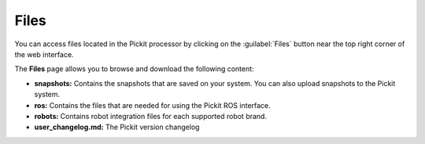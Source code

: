 .. _Files:

Files
=====

You can access files located in the Pickit processor by clicking on the :guilabel:`Files` button near the top right corner of the web interface.

.. image:: /assets/images/Documentation/files-button.png

The **Files** page allows you to browse and download the following content:

-  **snapshots:** Contains the snapshots that are saved on your
   system. You can also upload snapshots to the Pickit system.
-  **ros:** Contains the files that are needed for using the Pickit ROS
   interface.
-  **robots:** Contains robot integration files for each supported robot brand.
-  **user_changelog.md:** The Pickit version changelog
